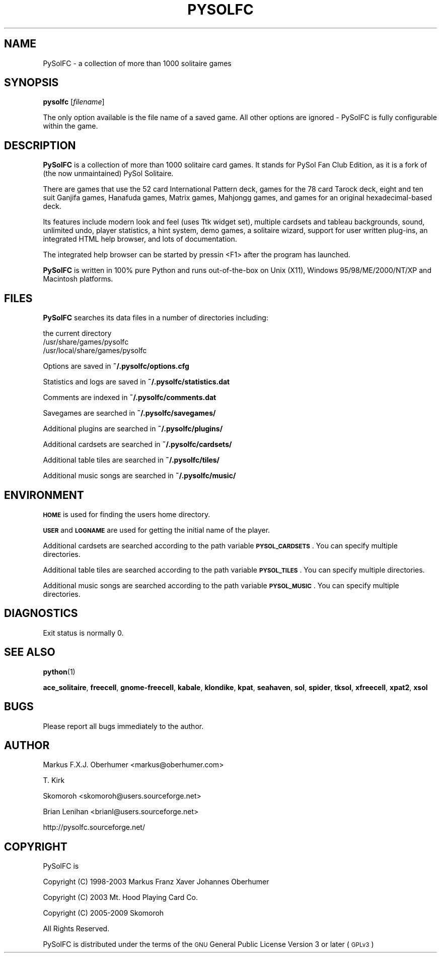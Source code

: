 .\" Automatically generated by Pod::Man v1.34, Pod::Parser v1.13
.\"
.\" Standard preamble:
.\" ========================================================================
.de Sh \" Subsection heading
.br
.if t .Sp
.ne 5
.PP
\fB\\$1\fR
.PP
..
.de Sp \" Vertical space (when we can't use .PP)
.if t .sp .5v
.if n .sp
..
.de Vb \" Begin verbatim text
.ft CW
.nf
.ne \\$1
..
.de Ve \" End verbatim text
.ft R
.fi
..
.\" Set up some character translations and predefined strings.  \*(-- will
.\" give an unbreakable dash, \*(PI will give pi, \*(L" will give a left
.\" double quote, and \*(R" will give a right double quote.  | will give a
.\" real vertical bar.  \*(C+ will give a nicer C++.  Capital omega is used to
.\" do unbreakable dashes and therefore won't be available.  \*(C` and \*(C'
.\" expand to `' in nroff, nothing in troff, for use with C<>.
.tr \(*W-|\(bv\*(Tr
.ds C+ C\v'-.1v'\h'-1p'\s-2+\h'-1p'+\s0\v'.1v'\h'-1p'
.ie n \{\
.    ds -- \(*W-
.    ds PI pi
.    if (\n(.H=4u)&(1m=24u) .ds -- \(*W\h'-12u'\(*W\h'-12u'-\" diablo 10 pitch
.    if (\n(.H=4u)&(1m=20u) .ds -- \(*W\h'-12u'\(*W\h'-8u'-\"  diablo 12 pitch
.    ds L" ""
.    ds R" ""
.    ds C` ""
.    ds C' ""
'br\}
.el\{\
.    ds -- \|\(em\|
.    ds PI \(*p
.    ds L" ``
.    ds R" ''
'br\}
.\"
.\" If the F register is turned on, we'll generate index entries on stderr for
.\" titles (.TH), headers (.SH), subsections (.Sh), items (.Ip), and index
.\" entries marked with X<> in POD.  Of course, you'll have to process the
.\" output yourself in some meaningful fashion.
.if \nF \{\
.    de IX
.    tm Index:\\$1\t\\n%\t"\\$2"
..
.    nr % 0
.    rr F
.\}
.\"
.\" For nroff, turn off justification.  Always turn off hyphenation; it makes
.\" way too many mistakes in technical documents.
.hy 0
.if n .na
.\"
.\" Accent mark definitions (@(#)ms.acc 1.5 88/02/08 SMI; from UCB 4.2).
.\" Fear.  Run.  Save yourself.  No user-serviceable parts.
.    \" fudge factors for nroff and troff
.if n \{\
.    ds #H 0
.    ds #V .8m
.    ds #F .3m
.    ds #[ \f1
.    ds #] \fP
.\}
.if t \{\
.    ds #H ((1u-(\\\\n(.fu%2u))*.13m)
.    ds #V .6m
.    ds #F 0
.    ds #[ \&
.    ds #] \&
.\}
.    \" simple accents for nroff and troff
.if n \{\
.    ds ' \&
.    ds ` \&
.    ds ^ \&
.    ds , \&
.    ds ~ ~
.    ds /
.\}
.if t \{\
.    ds ' \\k:\h'-(\\n(.wu*8/10-\*(#H)'\'\h"|\\n:u"
.    ds ` \\k:\h'-(\\n(.wu*8/10-\*(#H)'\`\h'|\\n:u'
.    ds ^ \\k:\h'-(\\n(.wu*10/11-\*(#H)'^\h'|\\n:u'
.    ds , \\k:\h'-(\\n(.wu*8/10)',\h'|\\n:u'
.    ds ~ \\k:\h'-(\\n(.wu-\*(#H-.1m)'~\h'|\\n:u'
.    ds / \\k:\h'-(\\n(.wu*8/10-\*(#H)'\z\(sl\h'|\\n:u'
.\}
.    \" troff and (daisy-wheel) nroff accents
.ds : \\k:\h'-(\\n(.wu*8/10-\*(#H+.1m+\*(#F)'\v'-\*(#V'\z.\h'.2m+\*(#F'.\h'|\\n:u'\v'\*(#V'
.ds 8 \h'\*(#H'\(*b\h'-\*(#H'
.ds o \\k:\h'-(\\n(.wu+\w'\(de'u-\*(#H)/2u'\v'-.3n'\*(#[\z\(de\v'.3n'\h'|\\n:u'\*(#]
.ds d- \h'\*(#H'\(pd\h'-\w'~'u'\v'-.25m'\f2\(hy\fP\v'.25m'\h'-\*(#H'
.ds D- D\\k:\h'-\w'D'u'\v'-.11m'\z\(hy\v'.11m'\h'|\\n:u'
.ds th \*(#[\v'.3m'\s+1I\s-1\v'-.3m'\h'-(\w'I'u*2/3)'\s-1o\s+1\*(#]
.ds Th \*(#[\s+2I\s-2\h'-\w'I'u*3/5'\v'-.3m'o\v'.3m'\*(#]
.ds ae a\h'-(\w'a'u*4/10)'e
.ds Ae A\h'-(\w'A'u*4/10)'E
.    \" corrections for vroff
.if v .ds ~ \\k:\h'-(\\n(.wu*9/10-\*(#H)'\s-2\u~\d\s+2\h'|\\n:u'
.if v .ds ^ \\k:\h'-(\\n(.wu*10/11-\*(#H)'\v'-.4m'^\v'.4m'\h'|\\n:u'
.    \" for low resolution devices (crt and lpr)
.if \n(.H>23 .if \n(.V>19 \
\{\
.    ds : e
.    ds 8 ss
.    ds o a
.    ds d- d\h'-1'\(ga
.    ds D- D\h'-1'\(hy
.    ds th \o'bp'
.    ds Th \o'LP'
.    ds ae ae
.    ds Ae AE
.\}
.rm #[ #] #H #V #F C
.\" ========================================================================
.\"
.IX Title "PYSOLFC 6"
.TH PYSOLFC 6 "04 Dec 2009" "Version 2.0" " "
.SH "NAME"
PySolFC \- a collection of more than 1000 solitaire games
.SH "SYNOPSIS"
.IX Header "SYNOPSIS"
\&\fBpysolfc\fR [\fIfilename\fR]
.PP
The only option available is the file name of a saved game.
All other options are ignored \- PySolFC is fully
configurable within the game.
.SH "DESCRIPTION"
.IX Header "DESCRIPTION"
\&\fBPySolFC\fR is a collection of more than 1000 solitaire card games.
It stands for PySol Fan Club Edition, as it is a fork of 
(the now unmaintained) PySol Solitaire.
.PP
There are games that use the 52 card International Pattern deck,
games for the 78 card Tarock deck, eight and ten suit Ganjifa games,
Hanafuda games, Matrix games, Mahjongg games, and games for an original
hexadecimal-based deck.
.PP
Its features include modern look and feel (uses Ttk widget set),
multiple cardsets and tableau backgrounds, sound, unlimited undo,
player statistics, a hint system, demo games, a solitaire wizard,
support for user written plug-ins, an integrated HTML help browser,
and lots of documentation.
.PP
The integrated help browser can be started by pressin <F1> after
the program has launched.
.PP
\&\fBPySolFC\fR is written in 100% pure Python and runs out-of-the-box
on Unix (X11), Windows 95/98/ME/2000/NT/XP and Macintosh platforms.
.SH "FILES"
.IX Header "FILES"
\&\fBPySolFC\fR searches its data files in a number of directories including:
.PP
.Vb 7
\&    the current directory
\&    /usr/share/games/pysolfc
\&    /usr/local/share/games/pysolfc
.Ve
.PP
Options are saved in \fB~/.pysolfc/options.cfg\fR
.PP
Statistics and logs are saved in \fB~/.pysolfc/statistics.dat\fR
.PP
Comments are indexed in \fB~/.pysolfc/comments.dat\fR
.PP
Savegames are searched in \fB~/.pysolfc/savegames/\fR
.PP
Additional plugins are searched in \fB~/.pysolfc/plugins/\fR
.PP
Additional cardsets are searched in \fB~/.pysolfc/cardsets/\fR
.PP
Additional table tiles are searched in \fB~/.pysolfc/tiles/\fR
.PP
Additional music songs are searched in \fB~/.pysolfc/music/\fR
.SH "ENVIRONMENT"
.IX Header "ENVIRONMENT"
\&\fB\s-1HOME\s0\fR is used for finding the users home directory.
.PP
\&\fB\s-1USER\s0\fR and \fB\s-1LOGNAME\s0\fR are used for getting the initial name of the player.
.PP
Additional cardsets are searched according to the path variable
\&\fB\s-1PYSOL_CARDSETS\s0\fR. You can specify multiple directories.
.PP
Additional table tiles are searched according to the path variable
\&\fB\s-1PYSOL_TILES\s0\fR. You can specify multiple directories.
.PP
Additional music songs are searched according to the path variable
\&\fB\s-1PYSOL_MUSIC\s0\fR. You can specify multiple directories.
.SH "DIAGNOSTICS"
.IX Header "DIAGNOSTICS"
Exit status is normally 0.
.SH "SEE ALSO"
.IX Header "SEE ALSO"
\&\fBpython\fR(1)
.PP
\&\fBace_solitaire\fR, \fBfreecell\fR, \fBgnome-freecell\fR,
\&\fBkabale\fR, \fBklondike\fR, \fBkpat\fR, \fBseahaven\fR, \fBsol\fR,
\&\fBspider\fR, \fBtksol\fR, \fBxfreecell\fR, \fBxpat2\fR, \fBxsol\fR
.SH "BUGS"
.IX Header "BUGS"
Please report all bugs immediately to the author.
.SH "AUTHOR"
.IX Header "AUTHOR"
Markus F.X.J. Oberhumer <markus@oberhumer.com>
.PP
T. Kirk
.PP
Skomoroh <skomoroh@users.sourceforge.net>
.PP
Brian Lenihan <brianl@users.sourceforge.net>
.PP
http://pysolfc.sourceforge.net/
.SH "COPYRIGHT"
.IX Header "COPYRIGHT"
PySolFC is
.PP
Copyright (C) 1998-2003 Markus Franz Xaver Johannes Oberhumer
.PP
Copyright (C) 2003 Mt. Hood Playing Card Co.
.PP
Copyright (C) 2005-2009 Skomoroh
.PP
All Rights Reserved.
.PP
PySolFC is distributed under the terms of the
\&\s-1GNU\s0 General Public License Version 3 or later (\s-1GPLv3\s0)
